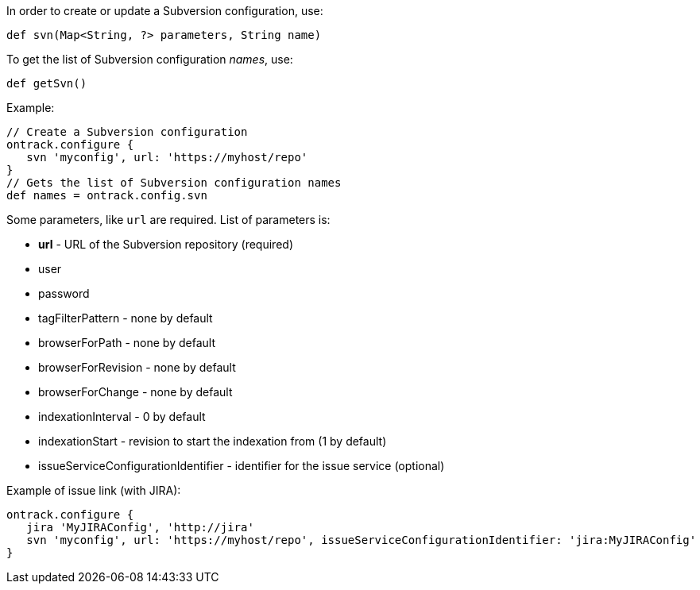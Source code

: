 In order to create or update a Subversion configuration, use:

[source,groovy]
----
def svn(Map<String, ?> parameters, String name)
----

To get the list of Subversion configuration _names_, use:

[source,groovy]
----
def getSvn()
----

Example:

[source,groovy]
----
// Create a Subversion configuration
ontrack.configure {
   svn 'myconfig', url: 'https://myhost/repo'
}
// Gets the list of Subversion configuration names
def names = ontrack.config.svn
----

Some parameters, like `url` are required. List of parameters is:

* **url** - URL of the Subversion repository (required)
* user
* password
* tagFilterPattern - none by default
* browserForPath - none by default
* browserForRevision - none by default
* browserForChange - none by default
* indexationInterval - 0 by default
* indexationStart - revision to start the indexation from (1 by default)
* issueServiceConfigurationIdentifier - identifier for the issue service (optional)

Example of issue link (with JIRA):
[source,groovy]
----
ontrack.configure {
   jira 'MyJIRAConfig', 'http://jira'
   svn 'myconfig', url: 'https://myhost/repo', issueServiceConfigurationIdentifier: 'jira:MyJIRAConfig'
}
----
